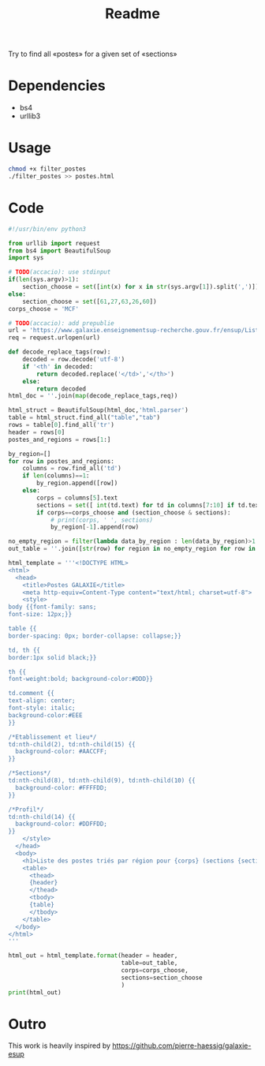 #+title: Readme

Try to find all «postes» for a given set of «sections»

* Dependencies
- bs4
- urllib3

* Usage
#+begin_src bash :dir ./ :results output
chmod +x filter_postes
./filter_postes >> postes.html
#+end_src

#+RESULTS:
: /home/accacio/git/concours_galaxie

* Code
#+begin_src python :tangle filter_postes
#!/usr/bin/env python3

from urllib import request
from bs4 import BeautifulSoup
import sys
#+end_src

#+begin_src python :tangle filter_postes
# TODO(accacio): use stdinput
if(len(sys.argv)>1):
    section_choose = set([int(x) for x in str(sys.argv[1]).split(',')])
else:
    section_choose = set([61,27,63,26,60])
corps_choose = 'MCF'
#+end_src

#+begin_src python :tangle filter_postes
# TODO(accacio): add prepublie
url = 'https://www.galaxie.enseignementsup-recherche.gouv.fr/ensup/ListesPostesPublies/Emplois_publies_TrieParRegion.html'
req = request.urlopen(url)
#+end_src

#+begin_src python :tangle filter_postes
def decode_replace_tags(row):
    decoded = row.decode('utf-8')
    if '<th' in decoded:
        return decoded.replace('</td>','</th>')
    else:
        return decoded
html_doc = ''.join(map(decode_replace_tags,req))

html_struct = BeautifulSoup(html_doc,'html.parser')
table = html_struct.find_all("table","tab")
rows = table[0].find_all('tr')
header = rows[0]
postes_and_regions = rows[1:]
#+end_src

#+begin_src python :tangle filter_postes
by_region=[]
for row in postes_and_regions:
    columns = row.find_all('td')
    if len(columns)==1:
        by_region.append([row])
    else:
        corps = columns[5].text
        sections = set([ int(td.text) for td in columns[7:10] if td.text != ''])
        if corps==corps_choose and (section_choose & sections):
            # print(corps, ' ', sections)
            by_region[-1].append(row)

no_empty_region = filter(lambda data_by_region : len(data_by_region)>1 ,by_region)
out_table = ''.join([str(row) for region in no_empty_region for row in region])
#+end_src

#+begin_src python :tangle filter_postes
html_template = '''<!DOCTYPE HTML>
<html>
  <head>
    <title>Postes GALAXIE</title>
    <meta http-equiv=Content-Type content="text/html; charset=utf-8">
    <style>
body {{font-family: sans;
font-size: 12px;}}

table {{
border-spacing: 0px; border-collapse: collapse;}}

td, th {{
border:1px solid black;}}

th {{
font-weight:bold; background-color:#DDD}}

td.comment {{
text-align: center;
font-style: italic;
background-color:#EEE
}}

/*Etablissement et lieu*/
td:nth-child(2), td:nth-child(15) {{
  background-color: #AACCFF;
}}

/*Sections*/
td:nth-child(8), td:nth-child(9), td:nth-child(10) {{
  background-color: #FFFFDD;
}}

/*Profil*/
td:nth-child(14) {{
  background-color: #DDFFDD;
}}
    </style>
  </head>
  <body>
    <h1>Liste des postes triés par région pour {corps} (sections {sections}) </h1>
    <table>
      <thead>
      {header}
      </thead>
      <tbody>
      {table}
      </tbody>
    </table>
  </body>
</html>
'''

html_out = html_template.format(header = header,
                                table=out_table,
                                corps=corps_choose,
                                sections=section_choose
                                )
print(html_out)
#+end_src
* Outro
This work is heavily inspired by https://github.com/pierre-haessig/galaxie-esup
